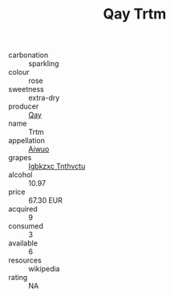 :PROPERTIES:
:ID:                     51298e46-546a-4caf-a6ee-2e163ee81ecd
:END:
#+TITLE: Qay Trtm 

- carbonation :: sparkling
- colour :: rose
- sweetness :: extra-dry
- producer :: [[id:c8fd643f-17cf-4963-8cdb-3997b5b1f19c][Qay]]
- name :: Trtm
- appellation :: [[id:47e01a18-0eb9-49d9-b003-b99e7e92b783][Aiwuo]]
- grapes :: [[id:8961e4fb-a9fd-4f70-9b5b-757816f654d5][Igbkzxc Tnthvctu]]
- alcohol :: 10.97
- price :: 67.30 EUR
- acquired :: 9
- consumed :: 3
- available :: 6
- resources :: wikipedia
- rating :: NA


